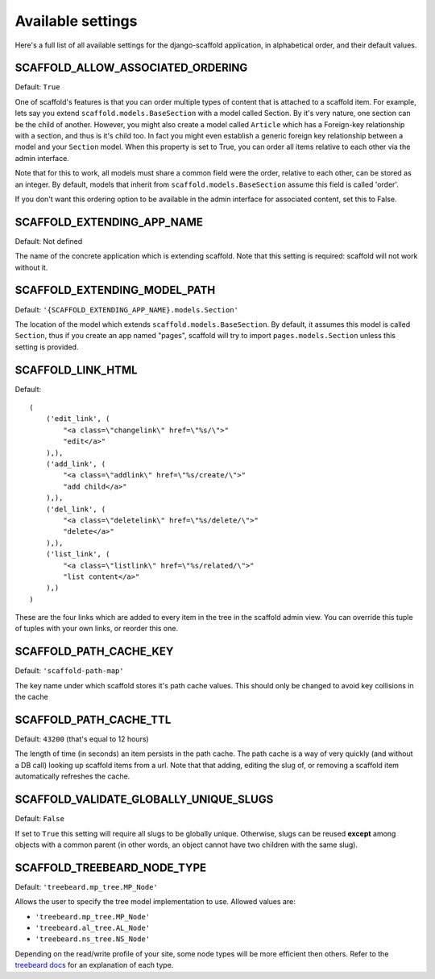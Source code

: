 ===========================================
Available settings
===========================================

Here's a full list of all available settings for the django-scaffold application, in alphabetical order, and their
default values.

SCAFFOLD_ALLOW_ASSOCIATED_ORDERING
^^^^^^^^^^^^^^^^^^^^^^^^^^^^^^^^^^^^^^^^^^^^^^

Default: ``True``

One of scaffold's features is that you can order multiple types of content that is attached to a scaffold item. For example, lets say you extend ``scaffold.models.BaseSection`` with a model called Section. By it's very nature, one section can be the child of another. However, you might also create a model called ``Article`` which has a Foreign-key relationship with a section, and thus is it's child too. In fact you might even establish a generic foreign key relationship between a model and your ``Section`` model. When this property is set to True, you can order all items relative to each other via the admin interface.

Note that for this to work, all models must share a common field were the order, relative to each other, can be stored as an integer. By default, models that inherit from ``scaffold.models.BaseSection`` assume this field is called 'order'. 

If you don't want this ordering option to be available in the admin interface for associated content, set this to False.

SCAFFOLD_EXTENDING_APP_NAME
^^^^^^^^^^^^^^^^^^^^^^^^^^^^^^^^^^^^^^^^^^^^^^

Default: Not defined

The name of the concrete application which is extending scaffold. Note that this setting is required: scaffold will not work without it.

SCAFFOLD_EXTENDING_MODEL_PATH
^^^^^^^^^^^^^^^^^^^^^^^^^^^^^^^^^^^^^^^^^^^^^^

Default: ``'{SCAFFOLD_EXTENDING_APP_NAME}.models.Section'``

The location of the model which extends ``scaffold.models.BaseSection``. By default, it assumes this model is called ``Section``, thus if you create an app named "pages", scaffold will try to import ``pages.models.Section`` unless this setting is provided.

SCAFFOLD_LINK_HTML
^^^^^^^^^^^^^^^^^^^^^^^^^^^^^^^^^^^^^^^^^^^^^^

Default::
    
    (
        ('edit_link', (
            "<a class=\"changelink\" href=\"%s/\">"
            "edit</a>"
        ),),
        ('add_link', (
            "<a class=\"addlink\" href=\"%s/create/\">"
            "add child</a>"
        ),),
        ('del_link', (
            "<a class=\"deletelink\" href=\"%s/delete/\">"
            "delete</a>" 
        ),),
        ('list_link', (
            "<a class=\"listlink\" href=\"%s/related/\">"
            "list content</a>" 
        ),)
    )

These are the four links which are added to every item in the tree in the scaffold admin view. You can override this tuple of tuples with your own links, or reorder this one.

SCAFFOLD_PATH_CACHE_KEY
^^^^^^^^^^^^^^^^^^^^^^^^^^^^^^^^^^^^^^^^^^^^^^

Default: ``'scaffold-path-map'``

The key name under which scaffold stores it's path cache values. This should only be changed to avoid key collisions in the cache

SCAFFOLD_PATH_CACHE_TTL
^^^^^^^^^^^^^^^^^^^^^^^^^^^^^^^^^^^^^^^^^^^^^^

Default: ``43200`` (that's equal to 12 hours)

The length of time (in seconds) an item persists in the path cache. The path cache is a way of very quickly (and without a DB call) looking up scaffold items from a url. Note that that adding, editing the slug of, or removing a scaffold item automatically refreshes the cache.

SCAFFOLD_VALIDATE_GLOBALLY_UNIQUE_SLUGS
^^^^^^^^^^^^^^^^^^^^^^^^^^^^^^^^^^^^^^^^^^^^^^

Default: ``False``

If set to ``True`` this setting will require all slugs to be globally unique. Otherwise, slugs can be reused **except** among objects with a common parent (in other words, an object cannot have two children with the same slug).

SCAFFOLD_TREEBEARD_NODE_TYPE
^^^^^^^^^^^^^^^^^^^^^^^^^^^^^^^^^^^^^^^^^^^^^^

Default: ``'treebeard.mp_tree.MP_Node'``

Allows the user to specify the tree model implementation to use. Allowed values are:  
    
* ``'treebeard.mp_tree.MP_Node'``
* ``'treebeard.al_tree.AL_Node'``
* ``'treebeard.ns_tree.NS_Node'``
    
Depending on the read/write profile of your site, some node types will be more efficient then others. Refer to the `treebeard docs <http://django-treebeard.googlecode.com/svn/docs/index.html>`_ for an explanation
of each type.